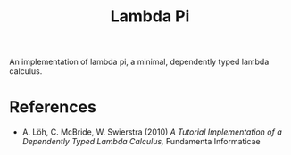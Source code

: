 #+title: Lambda Pi

An implementation of lambda pi, a minimal, dependently typed lambda calculus.

* References

- A. Löh, C. McBride, W. Swierstra (2010) /A Tutorial Implementation of a Dependently Typed Lambda Calculus,/ Fundamenta Informaticae

